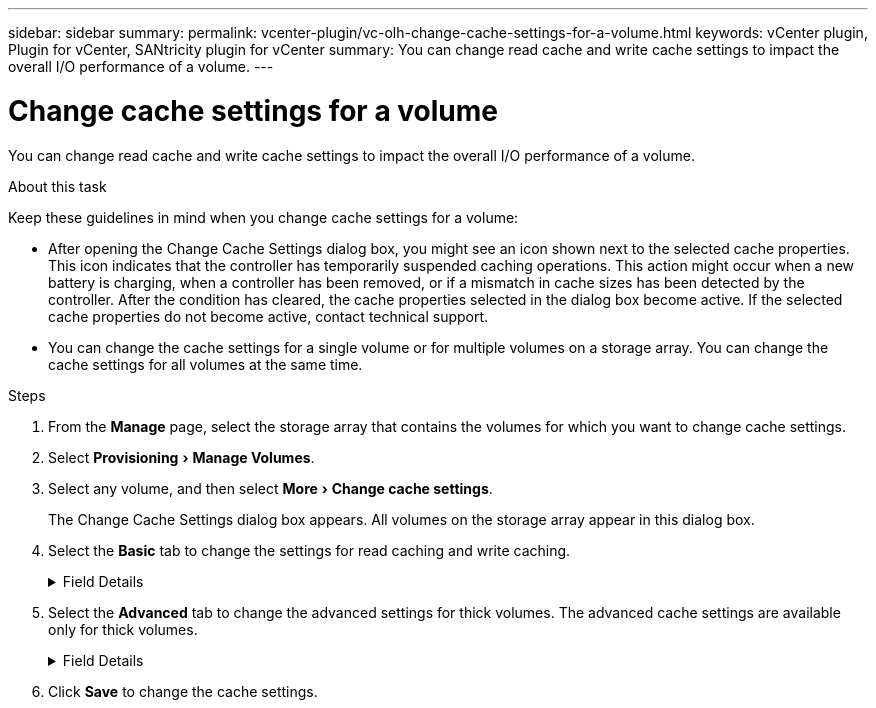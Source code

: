 ---
sidebar: sidebar
summary:
permalink: vcenter-plugin/vc-olh-change-cache-settings-for-a-volume.html
keywords: vCenter plugin, Plugin for vCenter, SANtricity plugin for vCenter
summary: You can change read cache and write cache settings to impact the overall I/O performance of a volume.
---

= Change cache settings for a volume
:experimental:
:hardbreaks:
:nofooter:
:icons: font
:linkattrs:
:imagesdir: ./media/


[.lead]
You can change read cache and write cache settings to impact the overall I/O performance of a volume.

.About this task

Keep these guidelines in mind when you change cache settings for a volume:

* After opening the Change Cache Settings dialog box, you might see an icon shown next to the selected cache properties. This icon indicates that the controller has temporarily suspended caching operations. This action might occur when a new battery is charging, when a controller has been removed, or if a mismatch in cache sizes has been detected by the controller. After the condition has cleared, the cache properties selected in the dialog box become active. If the selected cache properties do not become active, contact technical support.
* You can change the cache settings for a single volume or for multiple volumes on a storage  array. You can change the cache settings for all volumes at the same time.

.Steps

. From the *Manage* page, select the storage array that contains the volumes for which you want to change cache settings.
. Select menu:Provisioning[Manage Volumes].
. Select any volume, and then select menu:More[Change cache settings].
+
The Change Cache Settings dialog box appears. All volumes on the storage array appear in this dialog box.

. Select the *Basic* tab to change the settings for read caching and write caching.
+
.Field Details
[%collapsible]
====
[cols="1a,1a" options="header"]
|===
|Cache setting |Description

|Read Caching
|The read cache is a buffer that stores data that has been read from the drives. The data for a read operation might already be in the cache from a previous operation, which eliminates the need to access the drives. The data stays in the read cache until it is flushed.
|Write Caching
|The write cache is a buffer that stores data from the host that has not yet been written to the drives. The data stays in the write cache until it is written to the drives. Write caching can increase I/O performance.
Cache is automatically flushed after the Write caching is disabled for a volume.
|===
====
. Select the *Advanced* tab to change the advanced settings for thick volumes. The advanced cache settings are available only for thick volumes.
+
.Field Details
[%collapsible]
====
[cols="1a,1a" options="header"]
|===
|Setting |Description

|Dynamic Read Cache Prefetch
|Dynamic Cache Read Prefetch allows the controller to copy additional sequential data blocks into the cache while it is reading data blocks from a drive to the cache. This caching increases the chance that future requests for data can be filled from the cache. Dynamic cache read prefetch is important for multimedia applications that use sequential I/O. The rate and amount of data that is prefetched into cache is self- adjusting based on the rate and request size of the host reads. Random access does not cause data to be prefetched into cache. This feature does not apply when read caching is disabled.
|Write Caching without Batteries
|The Write Caching without Batteries setting enables write caching to continue even when the batteries are missing, failed, discharged completely, or not fully charged. Choosing write caching without batteries is not typically recommended, because data might be lost if power is lost. Typically, write caching is turned off temporarily by the controller until the batteries are charged or a failed battery is replaced.

CAUTION: Possible loss of data. If you select this option and do not have a universal power supply for protection, you could lose data. In addition, you could lose data if you do not have controller batteries and you enable the Write caching without batteries option.
|Write Caching with Mirroring
|Write Caching with Mirroring occurs when the data written to the cache memory of one controller is also written to the cache memory of the other controller. Therefore, if one controller fails, the other can complete all outstanding write operations. Write cache mirroring is available only if write caching is enabled and two controllers are present. Write caching with mirroring is the default setting at volume creation.
|===
====

. Click *Save* to change the cache settings.
